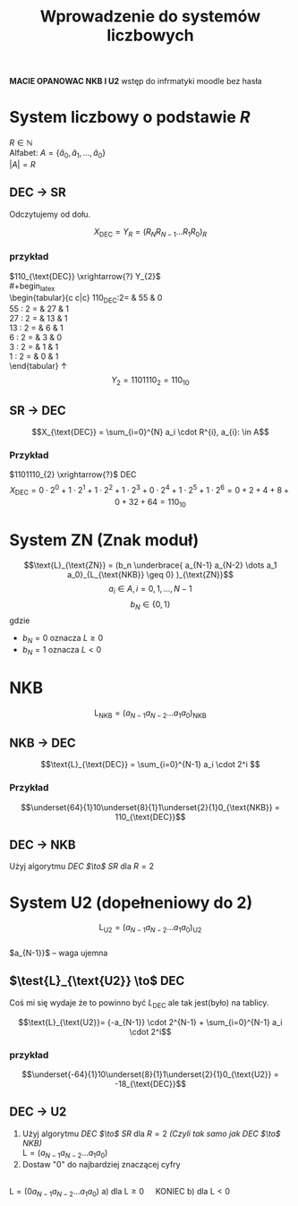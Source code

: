 #+title: Wprowadzenie do systemów liczbowych
#+language: pl
\large

*MACIE OPANOWAC NKB I U2*
wstęp do infrmatyki moodle bez hasła

* System liczbowy o podstawie $R$
$R \in \mathbb{N}$ \\
Alfabet: $A = \{ \hat{a}_0, \hat{a}_1, \dots, \hat{a}_0 \}$ \\
$|A| = R$
** DEC $\to$ SR
#+begin_latex
\begin{tabular}{c|c|c}
    $X_{\text{DEC}}:R =$& Wynik & Reszta \\
    \hline
    $X_{0}:R$ & W_0 & R_{0} \\
    $X_{1}:R$ & W_1 & R_{1} \\
    $X_{2}:R$ & W_2 & R_{2} \\
    \vdots & \vdots & \vdots \\
    $X_{N-2}:R$ & W_{N-1} & R_{N-1} \\
    $X_{N-1}:R$ & 0 & R_{N} \\
\end{tabular}
\uparrow
#+end_latex
Odczytujemy od dołu.

$$X_{\text{DEC}} = Y_R = ( R_N R_{N-1} \dots R_{1} R_{0})_{R}$$
*** przykład
$110_{\text{DEC}} \xrightarrow{?} Y_{2}$
\\
#+begin_latex
\\
\begin{tabular}{c c|c}
110_{\text{DEC}}:2= & 55 & 0 \\
55 : 2 = & 27 & 1 \\
27 : 2 = & 13 & 1 \\
13 : 2 = & 6 & 1 \\
6 : 2 = & 3 & 0 \\
3 : 2 = & 1 & 1 \\
1 : 2 = & 0 & 1 \\
\end{tabular}
\uparrow
\\
$$Y_2=1101110_2=110_{10}$$
#+end_latex
** SR $\to$ DEC
$$X_{\text{DEC}} = \sum_{i=0}^{N} a_i \cdot R^{i}, a_{i}: \in A$$

*** Przykład
$1101110_{2} \xrightarrow{?}$ DEC
$$X_{\text{DEC}} = 0 \cdot 2^0 + 1 \cdot 2^1 + 1 \cdot 2^2 + 1 \cdot 2^3 + 0 \cdot 2^4 + 1 \cdot 2^5 + 1 \cdot 2^6 = 0 + 2 + 4 + 8 + 0 + 32 + 64 = 110_{10} $$

* System ZN (Znak moduł)
$$\text{L}_{\text{ZN}} = (b_n \underbrace{ a_{N-1} a_{N-2} \dots  a_1 a_0}_{L_{\text{NKB}} \geq 0} )_{\text{ZN}}$$
$$a_i \in A , i=0,1,\dots,N-1$$
$$b_N \in \{0,1\}$$
gdzie
- $b_N=0$ oznacza $L\geq0$
- $b_N=1$ oznacza $L<0$
* NKB
$$\text{L}_{\text{NKB}}=(a_{N-1}a_{N-2} \dots a_1 a_0)_{\text{NKB}}$$
** NKB $\to$ DEC
$$\text{L}_{\text{DEC}} = \sum_{i=0}^{N-1} a_i \cdot 2^i $$
*** Przykład
$$\underset{64}{1}10\underset{8}{1}1\underset{2}{1}0_{\text{NKB}} = 110_{\text{DEC}}$$
** DEC $\to$ NKB
Użyj algorytmu [[DEC $\to$ SR]] dla $R = 2$
* System U2 (dopełneniowy do 2)
$$\text{L}_{\text{U2}}=(a_{N-1}a_{N-2} \dots a_1 a_0)_{\text{U2}}$$
\\
$a_{N-1}}$ -- waga ujemna
** $\test{L}_{\text{U2}} \to$ DEC
Coś mi się wydaje że to powinno być $L_{\text{DEC}}$ ale tak jest(było) na tablicy.

$$\text{L}_{\text{U2}}= {-a_{N-1}} \cdot 2^{N-1} + \sum_{i=0}^{N-1} a_i \cdot 2^i$$
*** przykład
$$\underset{-64}{1}10\underset{8}{1}1\underset{2}{1}0_{\text{U2}} = -18_{\text{DEC}}$$
** DEC $\to$ U2
1) Użyj algorytmu [[DEC $\to$ SR]] dla $R=2$ /(Czyli tak samo jak [[DEC $\to$ NKB]])/
   \\
   $\text{L} = (a_{N-1} a_{N-2} \dots a_1 a_0)$
2) Dostaw "0" do najbardziej znaczącej cyfry
\\
$\text{L} = (0 a_{N-1} a_{N-2} \dots a_1 a_0)$
   a) dla $\text{L} \geq 0 \quad$ KONIEC
   b) dla $\text{L} < 0 \quad$
#+begin_latex
\begin{tabular}{llllllll}
$\text{L} &= &(0 &a_{N-1} &a_{N-2} &\dots &a_1 &a_0)$ \\
&+ &0 &0 &0 &\dots &0 &1\\
\hline
$\text{L}_{\text{U2}} &= &(b_N &b_{N-1} &b_{N-1} &\dots &b_{2} &b_{1}$
\end{tabular}
#+end_latex
